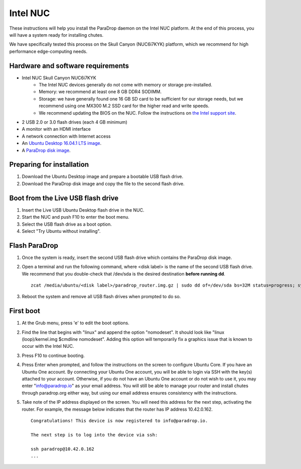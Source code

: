 Intel NUC
=========

These instructions will help you install the ParaDrop daemon on the Intel NUC
platform.  At the end of this process, you will have a system ready for
installing chutes.

We have specifically tested this process on the Skull Canyon (NUC6i7KYK)
platform, which we recommend for high performance edge-computing needs.

Hardware and software requirements
----------------------------------

* Intel NUC Skull Canyon NUC6i7KYK
   * The Intel NUC devices generally do not come with memory or storage pre-installed.
   * Memory: we recommend at least one 8 GB DDR4 SODIMM.
   * Storage: we have generally found one 16 GB SD card to be sufficient for
     our storage needs, but we recommend using one MX300 M.2 SSD card for the
     higher read and write speeds.
   * We recommend updating the BIOS on the NUC.  Follow the instructions on
     `the Intel support site
     <http://www.intel.com/content/www/us/en/support/boards-and-kits/000005850.html>`_.
* 2 USB 2.0 or 3.0 flash drives (each 4 GB minimum)
* A monitor with an HDMI interface
* A network connection with Internet access
* An `Ubuntu Desktop 16.04.1 LTS image
  <http://releases.ubuntu.com/16.04.1/ubuntu-16.04.1-desktop-amd64.iso>`_.
* A `ParaDrop disk image
  <https://paradrop.org/release/latest/paradrop-amd64.img.gz>`_.

Preparing for installation
--------------------------

1. Download the Ubuntu Desktop image and prepare a bootable USB flash drive.
2. Download the ParaDrop disk image and copy the file to the second flash drive.

Boot from the Live USB flash drive
----------------------------------

1. Insert the Live USB Ubuntu Desktop flash drive in the NUC.
2. Start the NUC and push F10 to enter the boot menu.
3. Select the USB flash drive as a boot option.
4. Select "Try Ubuntu without installing".

Flash ParaDrop
--------------

1. Once the system is ready, insert the second USB flash drive which contains
   the ParaDrop disk image.
2. Open a terminal and run the following command, where <disk label> is the
   name of the second USB flash drive.  We recommend that you double-check that
   /dev/sda is the desired destination **before running dd**. ::

    zcat /media/ubuntu/<disk label>/paradrop_router.img.gz | sudo dd of=/dev/sda bs=32M status=progress; sync
3. Reboot the system and remove all USB flash drives when prompted to do so.

First boot
----------

1. At the Grub menu, press 'e' to edit the boot options.
2. Find the line that begins with "linux" and append the option "nomodeset".
   It should look like "linux (loop)/kernel.img $cmdline nomodeset".  Adding
   this option will temporarily fix a graphics issue that is known to occur
   with the Intel NUC.
3. Press F10 to continue booting.
4. Press Enter when prompted, and follow the instructions on the screen to
   configure Ubuntu Core.  If you have an Ubuntu One account.  By connecting
   your Ubuntu One account, you will be able to login via SSH with the key(s)
   attached to your account.  Otherwise, if you do not have an Ubuntu One
   account or do not wish to use it, you may enter "info@paradrop.io" as your
   email address.  You will still be able to manage your router and install
   chutes through paradrop.org either way, but using our email address
   ensures consistency with the instructions.
5. Take note of the IP address displayed on the screen.  You will need this
   address for the next step, activating the router.  For example, the message
   below indicates that the router has IP address 10.42.0.162. ::

    Congratulations! This device is now registered to info@paradrop.io.

    The next step is to log into the device via ssh:

    ssh paradrop@10.42.0.162
    ...
